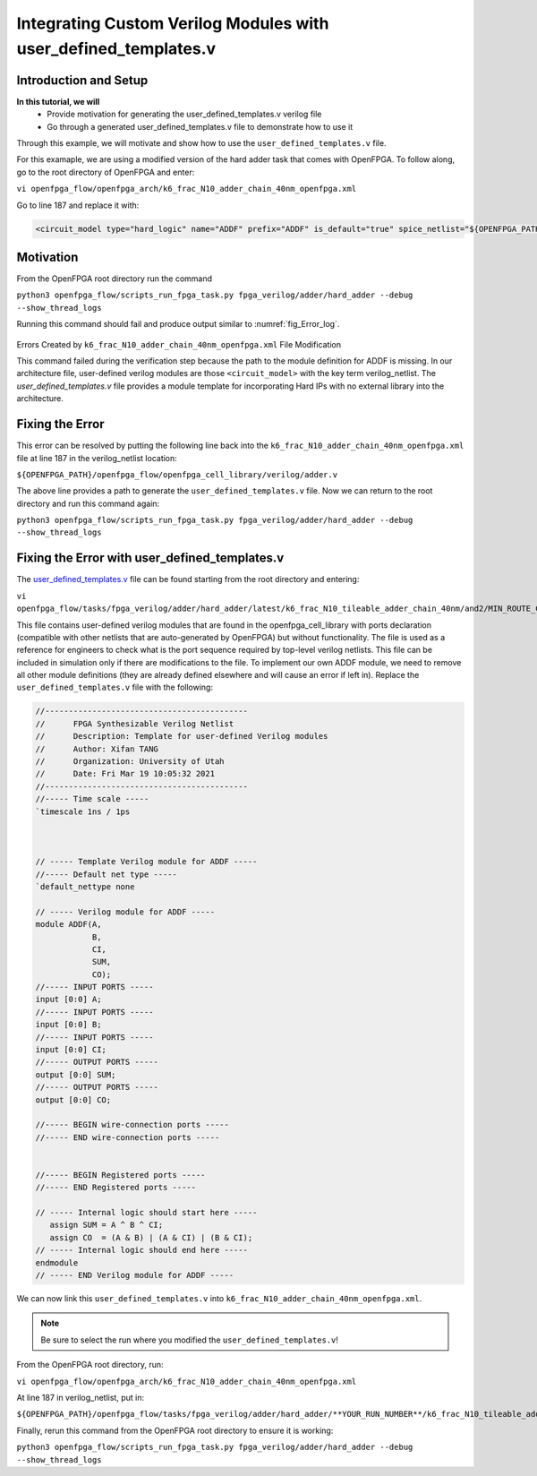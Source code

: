 Integrating Custom Verilog Modules with user_defined_templates.v
================================================================
Introduction and Setup
~~~~~~~~~~~~~~~~~~~~~~
**In this tutorial, we will**
   - Provide motivation for generating the user_defined_templates.v verilog file
   - Go through a generated user_defined_templates.v file to demonstrate how to use it
Through this example, we will motivate and show how to use the ``user_defined_templates.v`` file.

For this examaple, we are using a modified version of the hard adder task that comes with OpenFPGA.
To follow along, go to the root directory of OpenFPGA and enter: 

``vi openfpga_flow/openfpga_arch/k6_frac_N10_adder_chain_40nm_openfpga.xml`` 

Go to line 187 and replace it with:

.. code-block:: XML

   <circuit_model type="hard_logic" name="ADDF" prefix="ADDF" is_default="true" spice_netlist="${OPENFPGA_PATH}/openfpga_flow/openfpga_cell_library/spice/adder.sp"     verilog_netlist="">

Motivation
~~~~~~~~~~
From the OpenFPGA root directory run the command

``python3 openfpga_flow/scripts_run_fpga_task.py fpga_verilog/adder/hard_adder --debug --show_thread_logs``

Running this command should fail and produce output similar to :numref:`fig_Error_log`.

.. _fig_Error_log:

.. figure:: ./figures/Error_log.png
   :scale: 50%
   
   
Errors Created by ``k6_frac_N10_adder_chain_40nm_openfpga.xml`` File Modification

This command failed during the verification step because the path to the module definition for ADDF is missing. In our architecture file, user-defined verilog modules are those ``<circuit_model>`` with the key term verilog_netlist. The `user_defined_templates.v` file provides a module template for incorporating Hard IPs with no external library into the architecture. 

Fixing the Error
~~~~~~~~~~~~~~~~
This error can be resolved by putting the following line back into the ``k6_frac_N10_adder_chain_40nm_openfpga.xml`` file at line 187 in the verilog_netlist location:

``${OPENFPGA_PATH}/openfpga_flow/openfpga_cell_library/verilog/adder.v``

The above line provides a path to generate the ``user_defined_templates.v`` file. 
Now we can return to the root directory and run this command again:

``python3 openfpga_flow/scripts_run_fpga_task.py fpga_verilog/adder/hard_adder --debug --show_thread_logs``

Fixing the Error with user_defined_templates.v
~~~~~~~~~~~~~~~~~~~~~~~~~~~~~~~~~~~~~~~~~~~~~~
The `user_defined_templates.v`_ file can be found starting from the root directory and entering:

``vi openfpga_flow/tasks/fpga_verilog/adder/hard_adder/latest/k6_frac_N10_tileable_adder_chain_40nm/and2/MIN_ROUTE_CHAN_WIDTH/SRC/sub_module/user_defined_templates.v``

This file contains user-defined verilog modules that are found in the openfpga_cell_library with ports declaration (compatible with other netlists that are auto-generated by OpenFPGA) but without functionality. The file is used as a reference for engineers to check what is the port sequence required by top-level verilog netlists. This file can be included in simulation only if there are modifications to the file.
To implement our own ADDF module, we need to remove all other module definitions (they are already defined elsewhere and will cause an error if left in). Replace the ``user_defined_templates.v`` file with the following:

.. code-block:: Verilog

   //-------------------------------------------
   //      FPGA Synthesizable Verilog Netlist
   //      Description: Template for user-defined Verilog modules
   //      Author: Xifan TANG
   //      Organization: University of Utah
   //      Date: Fri Mar 19 10:05:32 2021
   //-------------------------------------------
   //----- Time scale -----
   `timescale 1ns / 1ps
   
   
   
   // ----- Template Verilog module for ADDF -----
   //----- Default net type -----
   `default_nettype none

   // ----- Verilog module for ADDF -----
   module ADDF(A,
               B,
               CI,
               SUM,
               CO);
   //----- INPUT PORTS -----
   input [0:0] A;
   //----- INPUT PORTS -----
   input [0:0] B;
   //----- INPUT PORTS -----
   input [0:0] CI;
   //----- OUTPUT PORTS -----
   output [0:0] SUM;
   //----- OUTPUT PORTS -----
   output [0:0] CO;

   //----- BEGIN wire-connection ports -----
   //----- END wire-connection ports -----


   //----- BEGIN Registered ports -----
   //----- END Registered ports -----

   // ----- Internal logic should start here -----
      assign SUM = A ^ B ^ CI;
      assign CO  = (A & B) | (A & CI) | (B & CI);
   // ----- Internal logic should end here -----
   endmodule
   // ----- END Verilog module for ADDF -----

We can now link this ``user_defined_templates.v`` into ``k6_frac_N10_adder_chain_40nm_openfpga.xml``.

.. note:: Be sure to select the run where you modified the ``user_defined_templates.v``!

From the OpenFPGA root directory, run:

``vi openfpga_flow/openfpga_arch/k6_frac_N10_adder_chain_40nm_openfpga.xml``

At line 187 in verilog_netlist, put in:

``${OPENFPGA_PATH}/openfpga_flow/tasks/fpga_verilog/adder/hard_adder/**YOUR_RUN_NUMBER**/k6_frac_N10_tileable_adder_chain_40nm/and2/MIN_ROUTE_CHAN_WIDTH/SRC/sub_module/user_defined_templates.v``

Finally, rerun this command from the OpenFPGA root directory to ensure it is working:

``python3 openfpga_flow/scripts_run_fpga_task.py fpga_verilog/adder/hard_adder --debug --show_thread_logs``


.. _user_defined_templates.v: https://openfpga--274.org.readthedocs.build/en/274/manual/fpga_verilog/fabric_netlist/#cmdoption-arg-user_defined_templates.v
